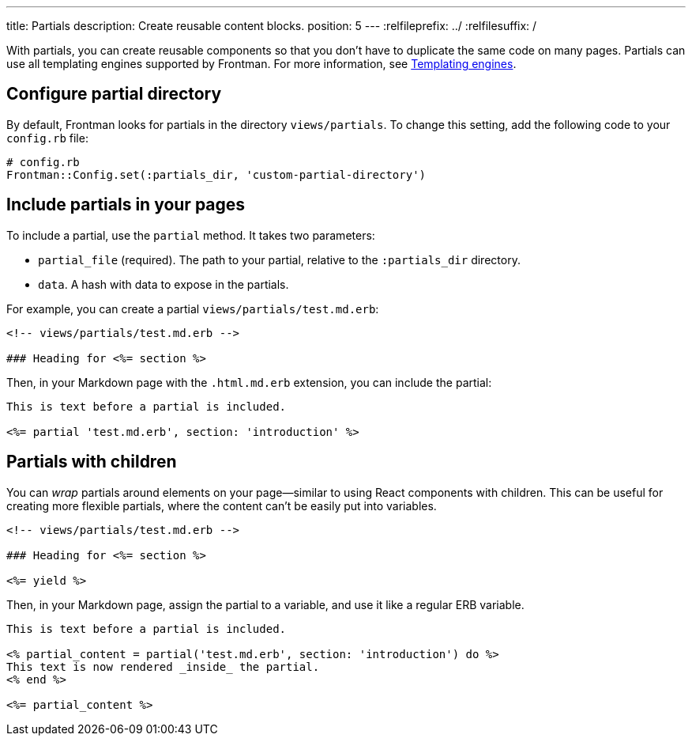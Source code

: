 ---
title: Partials
description: Create reusable content blocks.
position: 5
---
:relfileprefix: ../
:relfilesuffix: /

With partials, you can create reusable components so that you don't have to duplicate the same code on many pages.
Partials can use all templating engines supported by Frontman.
For more information, see <<templating-engines#content, Templating engines>>.

== Configure partial directory

By default, Frontman looks for partials in the directory `views/partials`.
To change this setting, add the following code to your `config.rb` file:

[,ruby]
----
# config.rb
Frontman::Config.set(:partials_dir, 'custom-partial-directory')
----

== Include partials in your pages

To include a partial, use the `partial` method.
It takes two parameters:

- `partial_file` (required). The path to your partial, relative to the `:partials_dir` directory.
- `data`. A hash with data to expose in the partials.

For example, you can create a partial `views/partials/test.md.erb`:

[,erb]
----
<!-- views/partials/test.md.erb -->

### Heading for <%= section %>
----

Then, in your Markdown page with the `.html.md.erb` extension,
you can include the partial:

[,erb]
----

This is text before a partial is included.

<%= partial 'test.md.erb', section: 'introduction' %>
----

== Partials with children

You can _wrap_ partials around elements on your page—similar to using React components with children.
This can be useful for creating more flexible partials, where the content can't be easily put into variables.

[,erb]
----
<!-- views/partials/test.md.erb -->

### Heading for <%= section %>

<%= yield %>
----

Then, in your Markdown page, assign the partial to a variable,
and use it like a regular ERB variable.

[,erb]
----
This is text before a partial is included.

<% partial_content = partial('test.md.erb', section: 'introduction') do %>
This text is now rendered _inside_ the partial.
<% end %>

<%= partial_content %>
----
